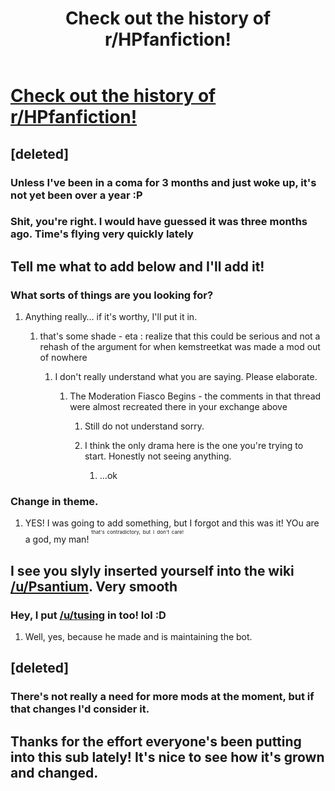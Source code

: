 #+TITLE: Check out the history of r/HPfanfiction!

* [[https://www.reddit.com/r/HPfanfiction/wiki/history][Check out the history of r/HPfanfiction!]]
:PROPERTIES:
:Score: 16
:DateUnix: 1461628801.0
:DateShort: 2016-Apr-26
:FlairText: Wiki
:END:

** [deleted]
:PROPERTIES:
:Score: 8
:DateUnix: 1461640853.0
:DateShort: 2016-Apr-26
:END:

*** Unless I've been in a coma for 3 months and just woke up, it's not yet been over a year :P
:PROPERTIES:
:Author: Marcoscb
:Score: 2
:DateUnix: 1461701874.0
:DateShort: 2016-Apr-27
:END:


*** Shit, you're right. I would have guessed it was three months ago. Time's flying very quickly lately
:PROPERTIES:
:Author: boomberrybella
:Score: 1
:DateUnix: 1461641691.0
:DateShort: 2016-Apr-26
:END:


** Tell me what to add below and I'll add it!
:PROPERTIES:
:Score: 3
:DateUnix: 1461628817.0
:DateShort: 2016-Apr-26
:END:

*** What sorts of things are you looking for?
:PROPERTIES:
:Score: 1
:DateUnix: 1461630794.0
:DateShort: 2016-Apr-26
:END:

**** Anything really... if it's worthy, I'll put it in.
:PROPERTIES:
:Score: 2
:DateUnix: 1461631689.0
:DateShort: 2016-Apr-26
:END:

***** that's some shade - eta : realize that this could be serious and not a rehash of the argument for when kemstreetkat was made a mod out of nowhere
:PROPERTIES:
:Author: speedheart
:Score: -2
:DateUnix: 1461637091.0
:DateShort: 2016-Apr-26
:END:

****** I don't really understand what you are saying. Please elaborate.
:PROPERTIES:
:Score: 5
:DateUnix: 1461639972.0
:DateShort: 2016-Apr-26
:END:

******* The Moderation Fiasco Begins - the comments in that thread were almost recreated there in your exchange above
:PROPERTIES:
:Author: speedheart
:Score: 0
:DateUnix: 1461648142.0
:DateShort: 2016-Apr-26
:END:

******** Still do not understand sorry.
:PROPERTIES:
:Score: 2
:DateUnix: 1461671787.0
:DateShort: 2016-Apr-26
:END:


******** I think the only drama here is the one you're trying to start. Honestly not seeing anything.
:PROPERTIES:
:Author: boomberrybella
:Score: 2
:DateUnix: 1461688526.0
:DateShort: 2016-Apr-26
:END:

********* ...ok
:PROPERTIES:
:Author: speedheart
:Score: 1
:DateUnix: 1461975165.0
:DateShort: 2016-Apr-30
:END:


*** Change in theme.
:PROPERTIES:
:Score: 1
:DateUnix: 1461637450.0
:DateShort: 2016-Apr-26
:END:

**** YES! I was going to add something, but I forgot and this was it! YOu are a god, my man! ^{^{^{that's}}} ^{^{^{contradictory,}}} ^{^{^{but}}} ^{^{^{I}}} ^{^{^{don't}}} ^{^{^{care!}}}
:PROPERTIES:
:Score: 2
:DateUnix: 1461637629.0
:DateShort: 2016-Apr-26
:END:


** I see you slyly inserted yourself into the wiki [[/u/Psantium]]. Very smooth
:PROPERTIES:
:Author: theimmortalhp
:Score: 2
:DateUnix: 1461632876.0
:DateShort: 2016-Apr-26
:END:

*** Hey, I put [[/u/tusing]] in too! lol :D
:PROPERTIES:
:Score: 0
:DateUnix: 1461633686.0
:DateShort: 2016-Apr-26
:END:

**** Well, yes, because he made and is maintaining the bot.
:PROPERTIES:
:Author: OutOfNiceUsernames
:Score: 0
:DateUnix: 1461670807.0
:DateShort: 2016-Apr-26
:END:


** [deleted]
:PROPERTIES:
:Score: 2
:DateUnix: 1461634409.0
:DateShort: 2016-Apr-26
:END:

*** There's not really a need for more mods at the moment, but if that changes I'd consider it.
:PROPERTIES:
:Author: denarii
:Score: 2
:DateUnix: 1461635541.0
:DateShort: 2016-Apr-26
:END:


** Thanks for the effort everyone's been putting into this sub lately! It's nice to see how it's grown and changed.
:PROPERTIES:
:Author: boomberrybella
:Score: 1
:DateUnix: 1461640053.0
:DateShort: 2016-Apr-26
:END:
